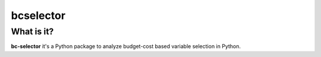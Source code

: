 ===========
bcselector
===========


What is it?
-----------
**bc-selector** it's a Python package to analyze budget-cost based variable selection in Python.